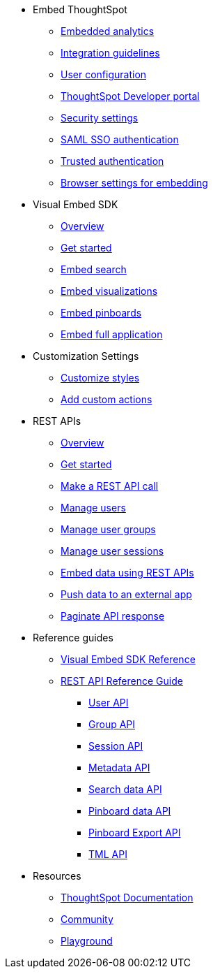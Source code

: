 
:page-title: Developer Guides
:page-pageid: nav
:page-description: Main navigation


* Embed ThoughtSpot
** link:{{navprefix}}=introduction[Embedded analytics]
** link:{{navprefix}}=integration-guidelines[Integration guidelines]
** link:{{navprefix}}=user-roles[User configuration]
** link:{{navprefix}}=spotdev-portal[ThoughtSpot Developer portal]
** link:{{navprefix}}=security-settings[Security settings]
** link:{{navprefix}}=saml-sso[SAML SSO authentication]
** link:{{navprefix}}=trusted-auth[Trusted authentication]
** link:{{navprefix}}=browser-settings[Browser settings for embedding]

* Visual Embed SDK
** link:{{navprefix}}=visual-embed-sdk[Overview]
** link:{{navprefix}}=getting-started[Get started]
** link:{{navprefix}}=search-embed[Embed search]
** link:{{navprefix}}=embed-a-viz[Embed visualizations]
** link:{{navprefix}}=embed-pinboard[Embed pinboards]
** link:{{navprefix}}=full-embed[Embed full application]
* Customization Settings
** link:{{navprefix}}=customize-style[Customize styles]
** link:{{navprefix}}=customize-actions[Add custom actions]
////
** Error Handling
////


* REST APIs
** link:{{navprefix}}=rest-apis[Overview]
** link:{{navprefix}}=rest-api-getstarted[Get started]
** link:{{navprefix}}=calling-rest-api[Make a REST API call]
** link:{{navprefix}}=api-user-management[Manage users]
** link:{{navprefix}}=api-user-group-management[Manage user groups]
** link:{{navprefix}}=api-auth-session[Manage user sessions]
** link:{{navprefix}}=embed-data-restapi[Embed data using REST APIs]
** link:{{navprefix}}=push-data[Push data to an external app]
** link:{{navprefix}}=rest-api-pagination[Paginate API response] 

* Reference guides

** link:{{navprefix}}=js-reference[Visual Embed SDK Reference]
** link:{{navprefix}}=rest-api-reference[REST API Reference Guide]
*** link:{{navprefix}}=user-api[User API]
*** link:{{navprefix}}=group-api[Group API]
*** link:{{navprefix}}=session-api[Session API]
*** link:{{navprefix}}=metadata-api[Metadata API]
*** link:{{navprefix}}=search-data-api[Search data API]
*** link:{{navprefix}}=pinboard-api[Pinboard data API]
*** link:{{navprefix}}=pinboard-export-api[Pinboard Export API]
*** link:{{navprefix}}=tml-api[TML API]
////
* xref:docs:glossary.adoc[Glossary]
* Frequently asked questions
////
* Resources
** link:https://cloud-docs.thoughtspot.com[ThoughtSpot Documentation, window=_blank]
** link:https://community.thoughtspot.com/customers/s/[Community, window=_blank] 
** link:{{previewPrefix}}/playground/search[Playground, window=_blank]
